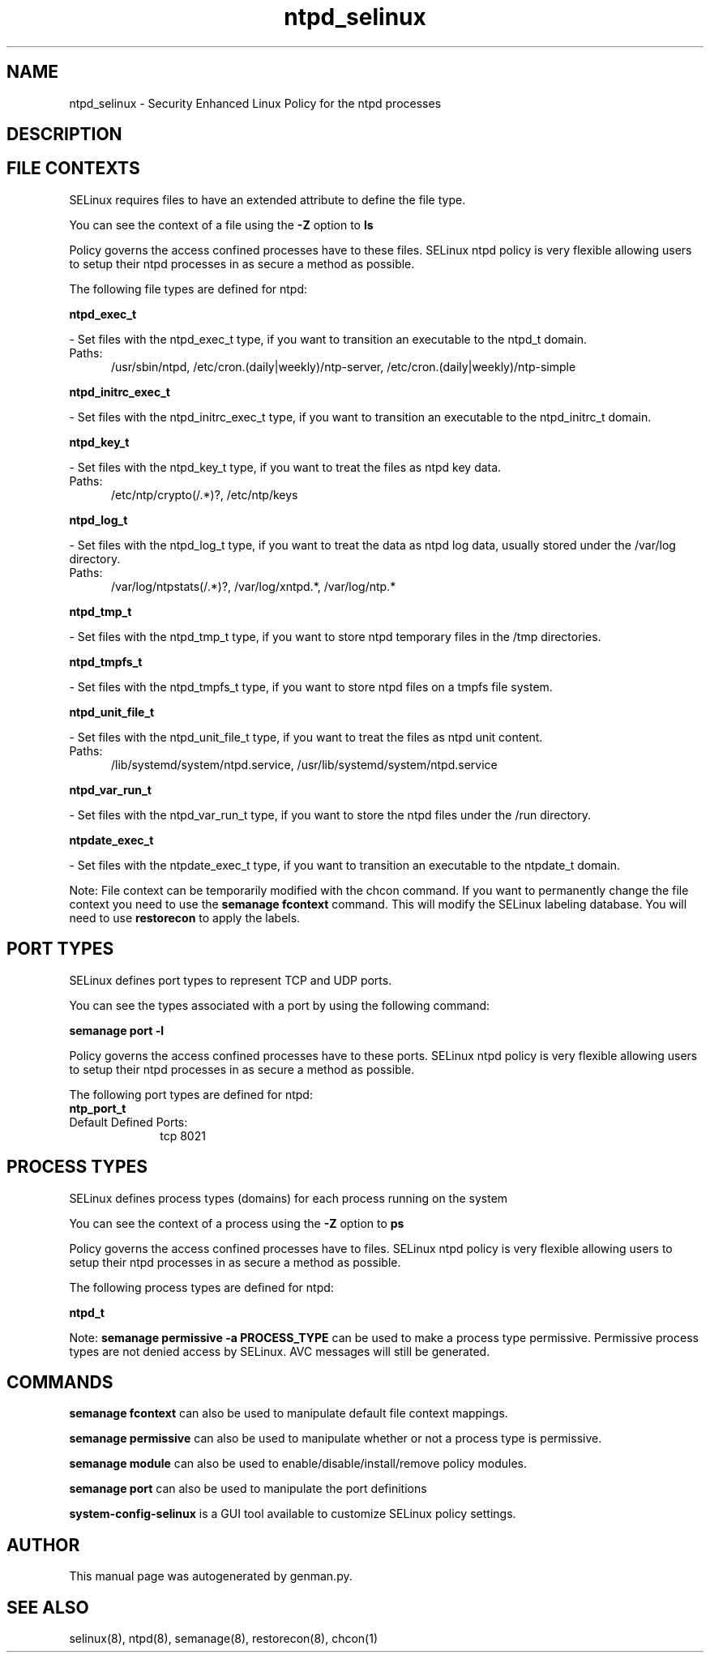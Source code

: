 .TH  "ntpd_selinux"  "8"  "ntpd" "dwalsh@redhat.com" "ntpd SELinux Policy documentation"
.SH "NAME"
ntpd_selinux \- Security Enhanced Linux Policy for the ntpd processes
.SH "DESCRIPTION"




.SH FILE CONTEXTS
SELinux requires files to have an extended attribute to define the file type. 
.PP
You can see the context of a file using the \fB\-Z\fP option to \fBls\bP
.PP
Policy governs the access confined processes have to these files. 
SELinux ntpd policy is very flexible allowing users to setup their ntpd processes in as secure a method as possible.
.PP 
The following file types are defined for ntpd:


.EX
.PP
.B ntpd_exec_t 
.EE

- Set files with the ntpd_exec_t type, if you want to transition an executable to the ntpd_t domain.

.br
.TP 5
Paths: 
/usr/sbin/ntpd, /etc/cron\.(daily|weekly)/ntp-server, /etc/cron\.(daily|weekly)/ntp-simple

.EX
.PP
.B ntpd_initrc_exec_t 
.EE

- Set files with the ntpd_initrc_exec_t type, if you want to transition an executable to the ntpd_initrc_t domain.


.EX
.PP
.B ntpd_key_t 
.EE

- Set files with the ntpd_key_t type, if you want to treat the files as ntpd key data.

.br
.TP 5
Paths: 
/etc/ntp/crypto(/.*)?, /etc/ntp/keys

.EX
.PP
.B ntpd_log_t 
.EE

- Set files with the ntpd_log_t type, if you want to treat the data as ntpd log data, usually stored under the /var/log directory.

.br
.TP 5
Paths: 
/var/log/ntpstats(/.*)?, /var/log/xntpd.*, /var/log/ntp.*

.EX
.PP
.B ntpd_tmp_t 
.EE

- Set files with the ntpd_tmp_t type, if you want to store ntpd temporary files in the /tmp directories.


.EX
.PP
.B ntpd_tmpfs_t 
.EE

- Set files with the ntpd_tmpfs_t type, if you want to store ntpd files on a tmpfs file system.


.EX
.PP
.B ntpd_unit_file_t 
.EE

- Set files with the ntpd_unit_file_t type, if you want to treat the files as ntpd unit content.

.br
.TP 5
Paths: 
/lib/systemd/system/ntpd\.service, /usr/lib/systemd/system/ntpd\.service

.EX
.PP
.B ntpd_var_run_t 
.EE

- Set files with the ntpd_var_run_t type, if you want to store the ntpd files under the /run directory.


.EX
.PP
.B ntpdate_exec_t 
.EE

- Set files with the ntpdate_exec_t type, if you want to transition an executable to the ntpdate_t domain.


.PP
Note: File context can be temporarily modified with the chcon command.  If you want to permanently change the file context you need to use the
.B semanage fcontext 
command.  This will modify the SELinux labeling database.  You will need to use
.B restorecon
to apply the labels.

.SH PORT TYPES
SELinux defines port types to represent TCP and UDP ports. 
.PP
You can see the types associated with a port by using the following command: 

.B semanage port -l

.PP
Policy governs the access confined processes have to these ports. 
SELinux ntpd policy is very flexible allowing users to setup their ntpd processes in as secure a method as possible.
.PP 
The following port types are defined for ntpd:

.EX
.TP 5
.B ntp_port_t 
.TP 10
.EE


Default Defined Ports:
tcp 8021
.EE
.SH PROCESS TYPES
SELinux defines process types (domains) for each process running on the system
.PP
You can see the context of a process using the \fB\-Z\fP option to \fBps\bP
.PP
Policy governs the access confined processes have to files. 
SELinux ntpd policy is very flexible allowing users to setup their ntpd processes in as secure a method as possible.
.PP 
The following process types are defined for ntpd:

.EX
.B ntpd_t 
.EE
.PP
Note: 
.B semanage permissive -a PROCESS_TYPE 
can be used to make a process type permissive. Permissive process types are not denied access by SELinux. AVC messages will still be generated.

.SH "COMMANDS"
.B semanage fcontext
can also be used to manipulate default file context mappings.
.PP
.B semanage permissive
can also be used to manipulate whether or not a process type is permissive.
.PP
.B semanage module
can also be used to enable/disable/install/remove policy modules.

.B semanage port
can also be used to manipulate the port definitions

.PP
.B system-config-selinux 
is a GUI tool available to customize SELinux policy settings.

.SH AUTHOR	
This manual page was autogenerated by genman.py.

.SH "SEE ALSO"
selinux(8), ntpd(8), semanage(8), restorecon(8), chcon(1)
